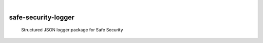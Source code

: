 .. These are examples of badges you might want to add to your README:
   please update the URLs accordingly

    .. image:: https://api.cirrus-ci.com/github/<USER>/safe-security-logger.svg?branch=main
        :alt: Built Status
        :target: https://cirrus-ci.com/github/<USER>/safe-security-logger
    .. image:: https://readthedocs.org/projects/safe-security-logger/badge/?version=latest
        :alt: ReadTheDocs
        :target: https://safe-security-logger.readthedocs.io/en/stable/
    .. image:: https://img.shields.io/pypi/v/safe-security-logger.svg
        :alt: PyPI-Server
        :target: https://pypi.org/project/safe-security-logger/

.. image:: https://img.shields.io/badge/-PyScaffold-005CA0?logo=pyscaffold
    :alt: Project generated with PyScaffold
    :target: https://pyscaffold.org/

|

====================
safe-security-logger
====================


    Structured JSON logger package for Safe Security
